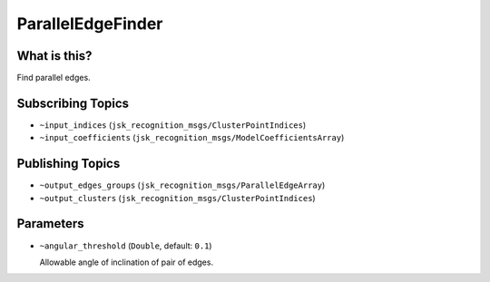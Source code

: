 ParallelEdgeFinder
====================


.. image:: images/parallel_edge_finder.png


What is this?
-------------

Find parallel edges.


Subscribing Topics
------------------

- ``~input_indices`` (``jsk_recognition_msgs/ClusterPointIndices``)

- ``~input_coefficients`` (``jsk_recognition_msgs/ModelCoefficientsArray``)

Publishing Topics
-----------------

- ``~output_edges_groups`` (``jsk_recognition_msgs/ParallelEdgeArray``)

- ``~output_clusters`` (``jsk_recognition_msgs/ClusterPointIndices``)

Parameters
----------

- ``~angular_threshold`` (``Double``, default: ``0.1``)

  Allowable angle of inclination of pair of edges.
